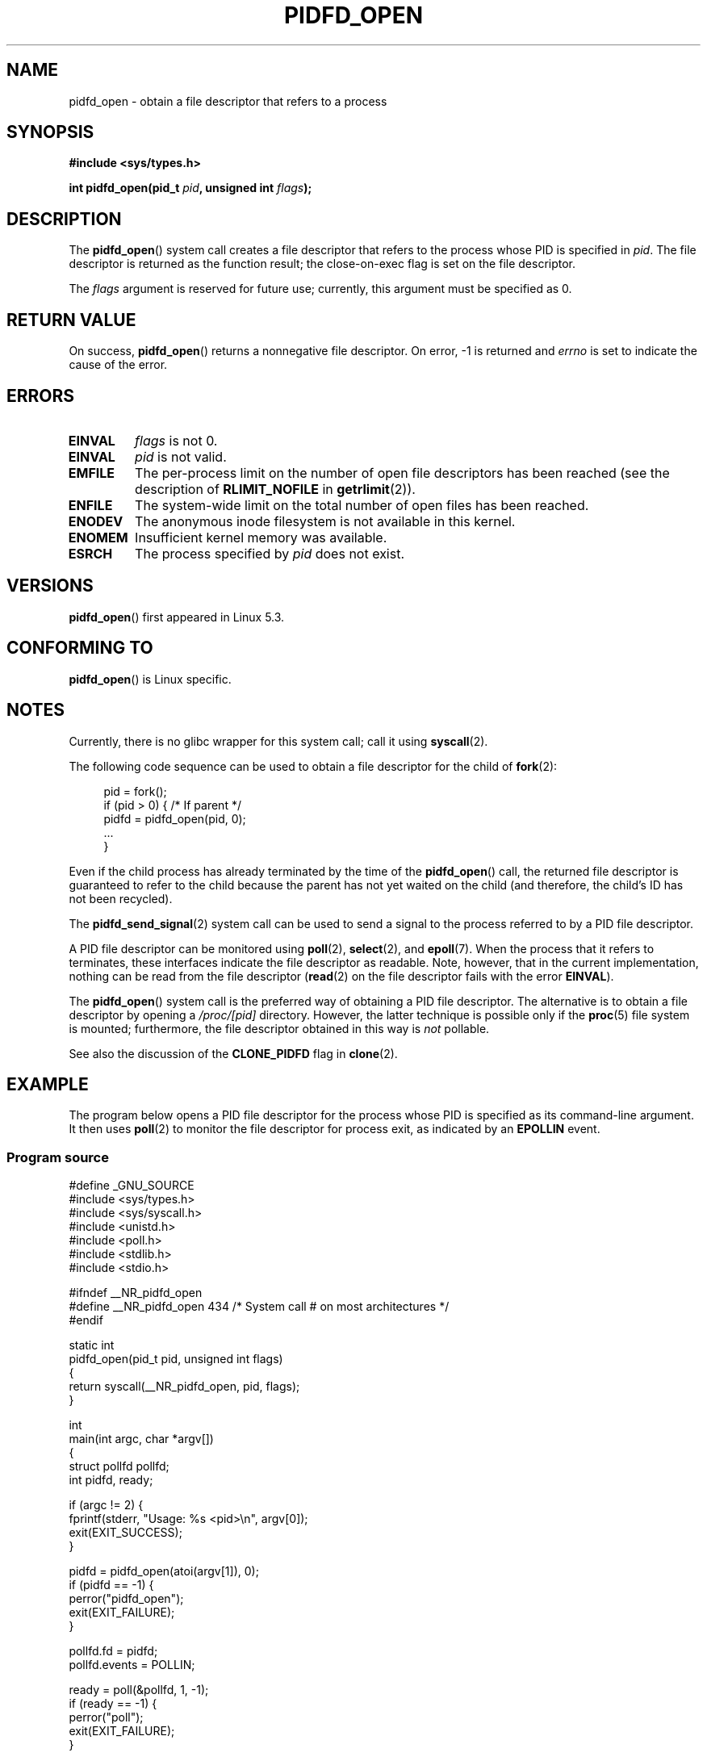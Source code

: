 .\" Copyright (c) 2019 by Michael Kerrisk <mtk.manpages@gmail.com>
.\"
.\" %%%LICENSE_START(VERBATIM)
.\" Permission is granted to make and distribute verbatim copies of this
.\" manual provided the copyright notice and this permission notice are
.\" preserved on all copies.
.\"
.\" Permission is granted to copy and distribute modified versions of this
.\" manual under the conditions for verbatim copying, provided that the
.\" entire resulting derived work is distributed under the terms of a
.\" permission notice identical to this one.
.\"
.\" Since the Linux kernel and libraries are constantly changing, this
.\" manual page may be incorrect or out-of-date.  The author(s) assume no
.\" responsibility for errors or omissions, or for damages resulting from
.\" the use of the information contained herein.  The author(s) may not
.\" have taken the same level of care in the production of this manual,
.\" which is licensed free of charge, as they might when working
.\" professionally.
.\"
.\" Formatted or processed versions of this manual, if unaccompanied by
.\" the source, must acknowledge the copyright and authors of this work.
.\" %%%LICENSE_END
.\"
.TH PIDFD_OPEN 2 2019-09-19 "Linux" "Linux Programmer's Manual"
.SH NAME
pidfd_open \- obtain a file descriptor that refers to a process
.SH SYNOPSIS
.nf
.B #include <sys/types.h>
.PP
.BI "int pidfd_open(pid_t " pid ", unsigned int " flags );
.fi
.SH DESCRIPTION
The
.BR pidfd_open ()
system call creates a file descriptor that refers to
the process whose PID is specified in
.IR pid .
The file descriptor is returned as the function result;
the close-on-exec flag is set on the file descriptor.
.PP
The
.I flags
argument is reserved for future use;
currently, this argument must be specified as 0.
.SH RETURN VALUE
On success,
.BR pidfd_open ()
returns a nonnegative file descriptor.
On error, \-1 is returned and
.I errno
is set to indicate the cause of the error.
.SH ERRORS
.TP
.B EINVAL
.I flags
is not 0.
.TP
.B EINVAL
.I pid
is not valid.
.TP
.B EMFILE
The per-process limit on the number of open file descriptors has been reached
(see the description of
.BR RLIMIT_NOFILE
in
.BR getrlimit (2)).
.TP
.B ENFILE
The system-wide limit on the total number of open files has been reached.
.TP
.B ENODEV
The anonymous inode filesystem is not available in this kernel.
.TP
.B ENOMEM
Insufficient kernel memory was available.
.TP
.B ESRCH
The process specified by
.I pid
does not exist.
.SH VERSIONS
.BR pidfd_open ()
first appeared in Linux 5.3.
.SH CONFORMING TO
.BR pidfd_open ()
is Linux specific.
.SH NOTES
Currently, there is no glibc wrapper for this system call; call it using
.BR syscall (2).
.PP
The following code sequence can be used to obtain a file descriptor
for the child of
.BR fork (2):
.PP
.in +4n
.EX
pid = fork();
if (pid > 0) {     /* If parent */
    pidfd = pidfd_open(pid, 0);
    ...
}
.EE
.in
.PP
Even if the child process has already terminated by the time of the
.BR pidfd_open ()
call, the returned file descriptor
is guaranteed to refer to the child because
the parent has not yet waited on the child
(and therefore, the child's ID has not been recycled).
.PP
The
.BR pidfd_send_signal (2)
system call can be used to send a signal to the process referred to by
a PID file descriptor.
.PP
A PID file descriptor can be monitored using
.BR poll (2),
.BR select (2),
and
.BR epoll (7).
When the process that it refers to terminates,
these interfaces indicate the file descriptor as readable.
Note, however, that in the current implementation,
nothing can be read from the file descriptor
.RB ( read (2)
on the file descriptor fails with the error
.BR EINVAL ).
.PP
The
.BR pidfd_open ()
system call is the preferred way of obtaining a PID file descriptor.
The alternative is to obtain a file descriptor by opening a
.I /proc/[pid]
directory.
However, the latter technique is possible only if the
.BR proc (5)
file system is mounted;
furthermore, the file descriptor obtained in this way is
.I not
pollable.
.PP
See also the discussion of the
.BR CLONE_PIDFD
flag in
.BR clone (2).
.SH EXAMPLE
The program below opens a PID file descriptor for the
process whose PID is specified as its command-line argument.
It then uses
.BR poll (2)
to monitor the file descriptor for process exit, as indicated by an
.BR EPOLLIN
event.
.\"
.SS Program source
\&
.nf
#define _GNU_SOURCE
#include <sys/types.h>
#include <sys/syscall.h>
#include <unistd.h>
#include <poll.h>
#include <stdlib.h>
#include <stdio.h>

#ifndef __NR_pidfd_open
#define __NR_pidfd_open 434   /* System call # on most architectures */
#endif

static int
pidfd_open(pid_t pid, unsigned int flags)
{
    return syscall(__NR_pidfd_open, pid, flags);
}

int
main(int argc, char *argv[])
{
    struct pollfd pollfd;
    int pidfd, ready;

    if (argc != 2) {
        fprintf(stderr, "Usage: %s <pid>\en", argv[0]);
        exit(EXIT_SUCCESS);
    }

    pidfd = pidfd_open(atoi(argv[1]), 0);
    if (pidfd == \-1) {
        perror("pidfd_open");
        exit(EXIT_FAILURE);
    }

    pollfd.fd = pidfd;
    pollfd.events = POLLIN;

    ready = poll(&pollfd, 1, \-1);
    if (ready == \-1) {
        perror("poll");
        exit(EXIT_FAILURE);
    }

    printf("Events (0x%x): POLLIN is %sset\en", pollfd.revents,
            (pollfd.revents & POLLIN) ? "" : "not ");

    exit(EXIT_SUCCESS);
}
.fi
.SH SEE ALSO
.BR clone (2),
.BR kill (2),
.BR pidfd_send_signal (2),
.BR poll (2),
.BR select (2),
.BR epoll (7)
